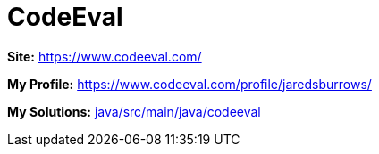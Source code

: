 = CodeEval

*Site:* https://www.codeeval.com/

*My Profile:* https://www.codeeval.com/profile/jaredsburrows/

*My Solutions:* link:java/src/main/java/codeeval[java/src/main/java/codeeval]

